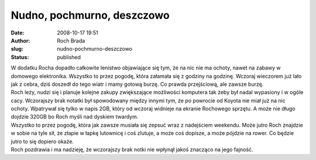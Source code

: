 Nudno, pochmurno, deszczowo
###########################
:date: 2008-10-17 19:51
:author: Roch Brada
:slug: nudno-pochmurno-deszczowo
:status: published

| W dodatku Rocha dopadło całkowite lenistwo objawiające się tym, że na nic nie ma ochoty, nawet na zabawy w domowego elektronika. Wszystko to przez pogodę, która załamała się z godziny na godzinę. Wczoraj wieczorem już lało jak z cebra, dziś doszedł do tego wiatr i mamy gotową burzę. Co prawda przejściową, ale zawsze burzę.
| Roch leży, nudzi się i planuje kolejne zakupy zwiększające możliwości komputera tak żeby był nadal wypasiony i w ogóle cacy. Wczorajszy brak notatki był spowodowany między innymi tym, że po powrocie od Koyota nie miał już na nic ochoty. Wpatrywał się tylko w napis 2GB, który od wczoraj widnieje na ekranie Rochowego sprzętu. A może nie długo dojdzie 320GB bo Roch myśli nad dyskiem twardym.
| Wszystko to przez pogodę, która jak zawsze musiała się zepsuć wraz z nadejściem weekendu. Może jutro Roch znajdzie w sobie na tyle sił, że złapie w łapkę lutownicę i coś zlutuje, a może coś dopisze, a może pójdzie na rower. Co będzie jutro to się dopiero okaże.
| Roch pozdrawia i ma nadzieję, że wczorajszy brak notki nie wpłynął jakoś znacząco na jego fajność.
